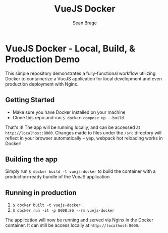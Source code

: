 #+TITLE: VueJS Docker
#+AUTHOR: Sean Brage

* VueJS Docker - Local, Build, & Production Demo

This simple repository demonstrates a fully-functional workflow
utilizing Docker to containerize a VueJS application for local
development and even production deployment with Nginx.

** Getting Started
- Make sure you have Docker installed on your machine
- Clone this repo and run ~$ docker-compose up --build~

That's it! The app will be running locally, and can be accessed at
~http://localhost:8000~. Changes made to files under the ~/src~
directory will reflect in your browser automatically -- yep, webpack
hot reloading works in Docker!

** Building the app
Simply run ~$ docker build -t vuejs-docker~ to build the container
with a production-ready bundle of the VueJS application

** Running in production
1. ~$ docker built -t vuejs-docker .~
2. ~$ docker run -it -p 8000:80 --rm vuejs-docker~

The application will now be running and served via Nginx in the Docker
container. It can still be access locally at ~http://localhost:8000~.
